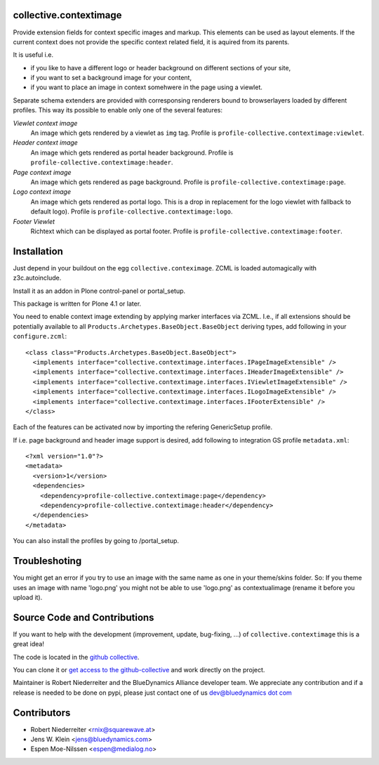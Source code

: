collective.contextimage
=======================

Provide extension fields for context specific images and markup. This elements
can be used as layout elements. If the current context does not provide the
specific context related field, it is aquired from its parents. 

It is useful i.e.
 
- if you like to have a different logo or header background on different
  sections of your site,
- if you want to set a background image for your content,
- if you want to place an image in context somehwere in the page using a 
  viewlet.

Separate schema extenders are provided with corresponsing renderers bound to 
browserlayers loaded by different profiles. This way its possible to enable
only one of the several features:

*Viewlet context image*
    An image which gets rendered by a viewlet as ``img`` tag. Profile is
    ``profile-collective.contextimage:viewlet``.

*Header context image*
    An image which gets rendered as portal header background. Profile is
    ``profile-collective.contextimage:header``.

*Page context image*
    An image which gets rendered as page background. Profile is
    ``profile-collective.contextimage:page``.

*Logo context image*
    An image which gets rendered as portal logo. This is a drop in replacement
    for the logo viewlet with fallback to default logo). Profile is
    ``profile-collective.contextimage:logo``.

*Footer Viewlet*
    Richtext which can be displayed as portal footer. Profile is
    ``profile-collective.contextimage:footer``.


Installation
============

Just depend in your buildout on the egg ``collective.conteximage``. ZCML is
loaded automagically with z3c.autoinclude.

Install it as an addon in Plone control-panel or portal_setup.

This package is written for Plone 4.1 or later.

You need to enable context image extending by applying marker interfaces via
ZCML. I.e., if all extensions should be potentially available to all
``Products.Archetypes.BaseObject.BaseObject`` deriving types, add following in
your ``configure.zcml``::

    <class class="Products.Archetypes.BaseObject.BaseObject">
      <implements interface="collective.contextimage.interfaces.IPageImageExtensible" />
      <implements interface="collective.contextimage.interfaces.IHeaderImageExtensible" />
      <implements interface="collective.contextimage.interfaces.IViewletImageExtensible" />
      <implements interface="collective.contextimage.interfaces.ILogoImageExtensible" />
      <implements interface="collective.contextimage.interfaces.IFooterExtensible" />
    </class>

Each of the features can be activated now by importing the refering
GenericSetup profile.

If i.e. page background and header image support is desired, add
following to integration GS profile ``metadata.xml``::

    <?xml version="1.0"?>
    <metadata>
      <version>1</version>
      <dependencies>
        <dependency>profile-collective.contextimage:page</dependency>
        <dependency>profile-collective.contextimage:header</dependency>
      </dependencies> 
    </metadata>

You can also install the profiles by going to /portal_setup.


Troubleshoting
==============

You might get an error if you try to use an image with the same name as one in your theme/skins folder.
So: If you theme uses an image with name 'logo.png' you might not be able to use 'logo.png' 
as contextualimage (rename it before you upload it).


Source Code and Contributions
=============================

If you want to help with the development (improvement, update, bug-fixing, ...)
of ``collective.contextimage`` this is a great idea!

The code is located in the
`github collective <https://github.com/collective/collective.contextimage>`_.

You can clone it or `get access to the github-collective
<http://collective.github.com/>`_ and work directly on the project.

Maintainer is Robert Niederreiter and the BlueDynamics Alliance developer team.
We appreciate any contribution and if a release is needed to be done on pypi,
please just contact one of us
`dev@bluedynamics dot com <mailto:dev@bluedynamics.com>`_


Contributors
============

- Robert Niederreiter <rnix@squarewave.at>

- Jens W. Klein <jens@bluedynamics.com>

- Espen Moe-Nilssen <espen@medialog.no>
